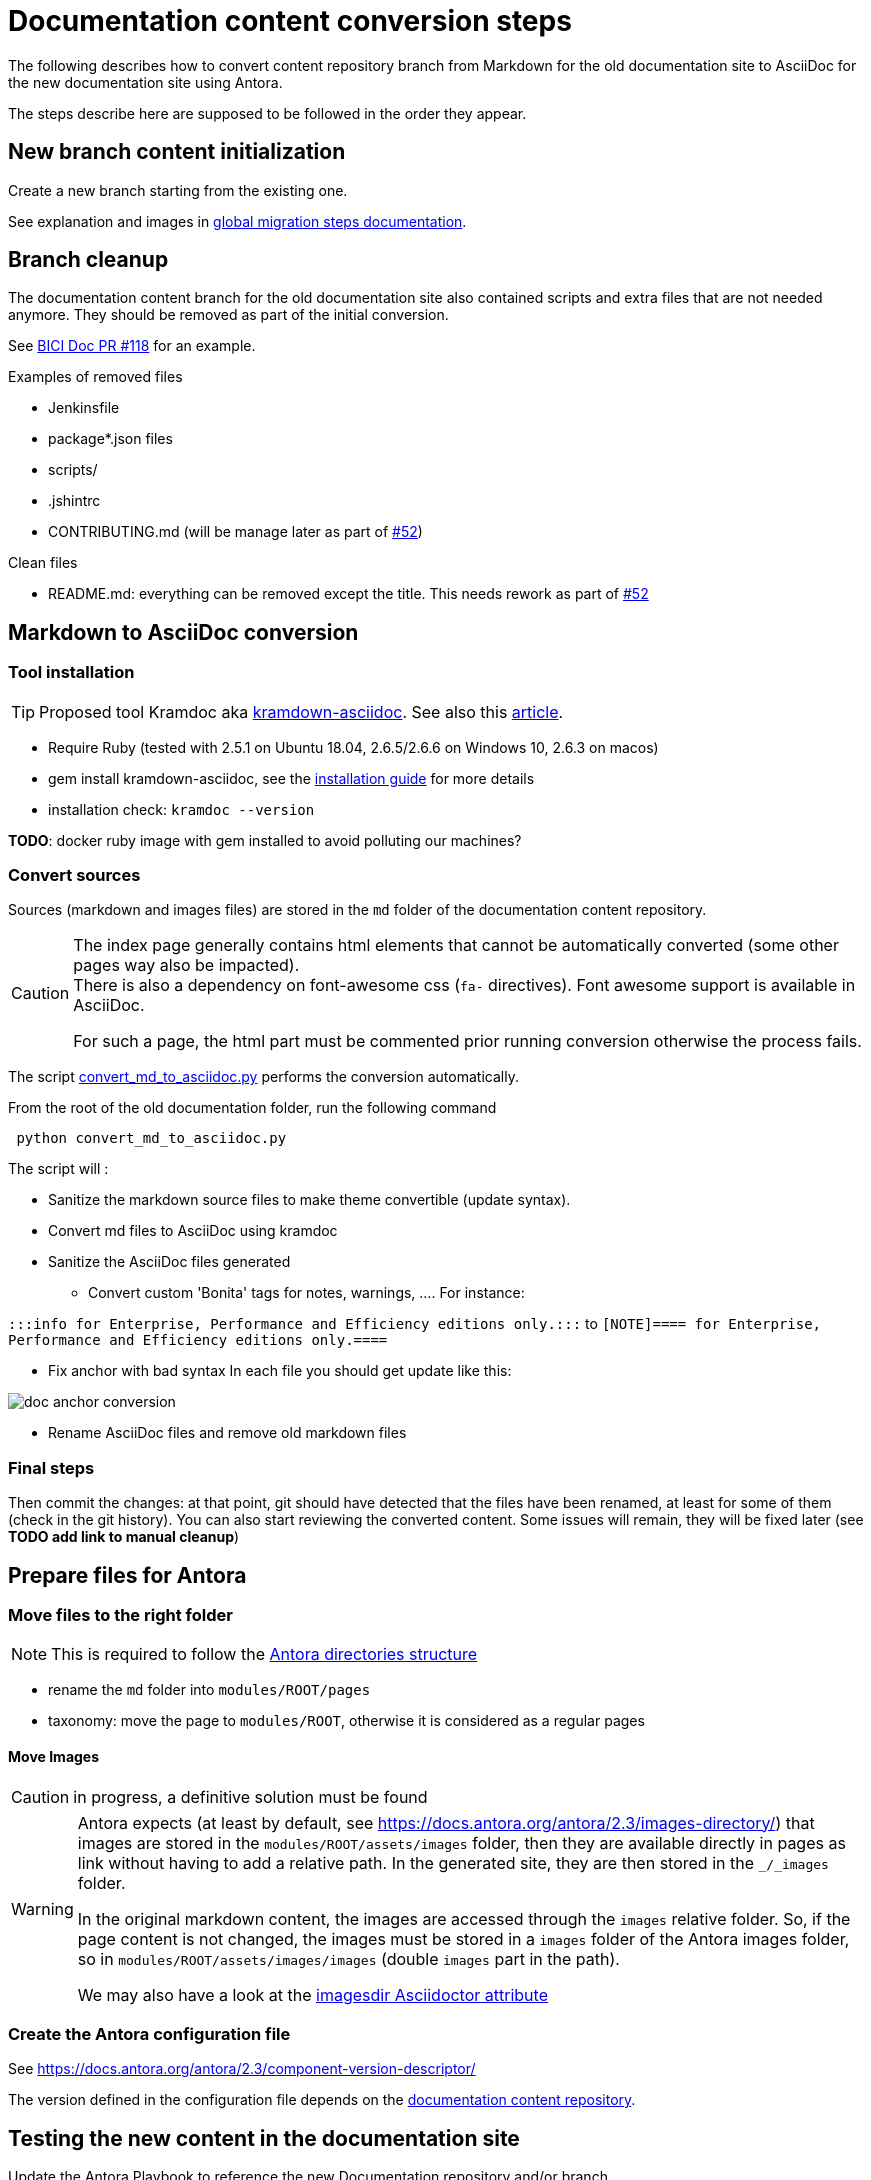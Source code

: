 = Documentation content conversion steps
:icons: font

The following describes how to convert content repository branch from Markdown for the old documentation site to AsciiDoc
for the new documentation site using Antora.

The steps describe here are supposed to be followed in the order they appear.


== New branch content initialization

Create a new branch starting from the existing one.

See explanation and images in xref:migration-steps-put-the-site-live.adoc[global migration steps documentation].


== Branch cleanup

The documentation content branch for the old documentation site also contained scripts and extra files that are not needed anymore.
They should be removed as part of the initial conversion.

See https://github.com/bonitasoft/bonita-ici-doc/pull/118[BICI Doc PR #118] for an example.

Examples of removed files

* Jenkinsfile
* package*.json files
* scripts/
* .jshintrc
* CONTRIBUTING.md (will be manage later as part of https://github.com/bonitasoft/bonita-documentation-site/issues/52[#52])

Clean files

* README.md: everything can be removed except the title. This needs rework as part of https://github.com/bonitasoft/bonita-documentation-site/issues/52[#52]


== Markdown to AsciiDoc conversion

=== Tool installation

TIP: Proposed tool Kramdoc aka https://github.com/asciidoctor/kramdown-asciidoc[kramdown-asciidoc]. See also this https://matthewsetter.com/technical-documentation/asciidoc/convert-markdown-to-asciidoc-with-kramdoc/[article].


* Require Ruby (tested with 2.5.1 on Ubuntu 18.04, 2.6.5/2.6.6 on Windows 10, 2.6.3 on macos)
* gem install kramdown-asciidoc, see the https://kramdown.gettalong.org/installation.html[installation guide] for more details
* installation check: `kramdoc --version`

*TODO*: docker ruby image with gem installed to avoid polluting our machines?

=== Convert sources

Sources (markdown and images files) are stored in the `md` folder of the documentation content repository.


[CAUTION]
====
The index page generally contains html elements that cannot be automatically converted (some other pages way also be impacted). +
There is also a dependency on font-awesome css (`fa-` directives). Font awesome support is available in AsciiDoc.

For such a page, the html part must be commented prior running conversion otherwise the process fails.
====

The script link:../scripts/convert_md_to_asciidoc.py[convert_md_to_asciidoc.py] performs the conversion automatically.

From the root of the old documentation folder, run the following command
[source,bash]
----
 python convert_md_to_asciidoc.py
----

.The script will :
[info]
* Sanitize the markdown source files to make theme convertible (update syntax).
* Convert md files to AsciiDoc using kramdoc
* Sanitize the AsciiDoc files generated
** Convert custom 'Bonita' tags for notes, warnings, ....
[Exemple]
For instance:

`:::info for Enterprise, Performance and Efficiency editions only.:::` to
`[NOTE]==== for Enterprise, Performance and Efficiency editions only.====`

** Fix anchor with bad syntax
[Exemple]
In each file you should get update like this:

image::images/doc_anchor_conversion.png[]

* Rename AsciiDoc files and remove old markdown files


=== Final steps

Then commit the changes: at that point, git should have detected that the files have been renamed, at least for some of them
(check in the git history).
You can also start reviewing the converted content. Some issues will remain, they will be fixed later (see *TODO add link to manual cleanup*)


== Prepare files for Antora

=== Move files to the right folder

[NOTE]
====
This is required to follow the https://docs.antora.org/antora/2.3/standard-directories/[Antora directories structure]
====

* rename the `md` folder into `modules/ROOT/pages`
* taxonomy: move the page to `modules/ROOT`, otherwise it is considered as a regular pages


==== Move Images

CAUTION: in progress, a definitive solution must be found

[WARNING]
====
Antora expects (at least by default, see https://docs.antora.org/antora/2.3/images-directory/) that images are stored in the `modules/ROOT/assets/images`
folder, then they are available directly in pages as link without having to add a relative path. In the generated site, they are then stored in the `_/_images`
folder.

In the original markdown content, the images are accessed through the `images` relative folder. So, if the page content
is not changed, the images must be stored in a `images` folder of the Antora images folder, so in `modules/ROOT/assets/images/images` (double `images` part
in the path).

We may also have a look at the https://asciidoctor.org/docs/user-manual/#builtin-attributes[imagesdir Asciidoctor attribute]
====


=== Create the Antora configuration file

See https://docs.antora.org/antora/2.3/component-version-descriptor/

The version defined in the configuration file depends on the <<migration-strategy-per-repository, documentation content repository>>.


== Testing the new content in the documentation site

Update the Antora Playbook to reference the new Documentation repository and/or branch. +
See https://docs.antora.org/antora/2.3/playbook/configure-content-sources/

No need to push the documentation content, this can be done locally.


== Post conversion manual processing

The following explanations provide ways to fix html generation errors and warnings that can be seen in the console while
generating the site or when visually checking the rendered site.


=== HTML Content manual conversion

WARNING: For now, we don't have a solution, see https://github.com/bonitasoft/bonita-documentation-site/issues/40[issue #40]

This is the content that has been commented generally in the index page.


=== Fix the Taxonomy file: links targeting non-existing page

NOTE: This has been detected while converting Bonita 7.5 and probably impact all Bonita versions

Most collapsed entries related to generated pages (listing subpages only) in the markdown solution, so a link was available.
There is no more generated page with Antora, so replace link by raw text.


=== Links still containing a reference to a markdown file

NOTE: This is now managed by the python script

After conversion, a successfully converted link uses the `xref` directive. But, we also see links converted using the `link`
directive and pointing to a `md` file.
For instance, in Bonita 7.5, in the release-notes: `link:software-extensibility.md#stable_extension_points`

It seems that link containing an anchor are not correctly converted.


=== Fix broken links

==== Detection
In the generated html page, the links have an `unresolved` CSS class (generally, the produced html contains `class="page unresolved"`).
See this https://github.com/bonitasoft/bonita-documentation-site/commit/8b2485800cbeaf8924ab3d4317cdb7e595541338#diff-c57f6e0008151cc92f79f21a76ffcc37334c2a11e7d3185db1e1daa2d55d3f1fL1190[commit that fixes such an issue].

==== Links targeting old generated taxonomy pages

NOTE: This has been detected while converting Bonita 7.5 and probably impact all Bonita versions

There is no more pages generated from the taxonomy so links targeting such pages must be updated.

TIP: search for `xref:_` and manually replace the page to an existing one (generally, an overview page related to the topic)

For instance, in Bonita 7.5:

* index.adoc: link to the taxonomy index page in the `Explore Bonita`
* software-extensibility.adoc: replace `xref:_connectivity.adoc` by `xref:connectivity-overview.adoc` (introduction to connectivity)

==== Already existing dead links

NOTE: This has been detected while converting Bonita 7.5 and probably impact all Bonita versions

For instance:

* set-up-continuous-integration.adoc: `xref:automating-process-builds.adoc` by `xref:automating-builds.adoc`



=== Wrongly migrated numbered list

NOTE: Detected while converting Bonita 7.5 and probably impact all Bonita versions

When code example is present in numbered list, the code example is not converted and the subsequent text is kept in the
markdown form. +
This impacts a few pages so manual migration can be managed

Detected in Bonita 7.5

* connector-development-toolkit.adoc (_asciidoctor: WARNING: connector-development-toolkit.adoc: line 75: list item index: expected 1, got 4_)
* enforce-password-policy.adoc (_asciidoctor: WARNING: enforce-password-policy.adoc: line 43: unterminated listing block_)
* ssl.adoc (_asciidoctor: WARNING: ssl.adoc: line 36: unterminated listing block_)


=== Not migrated page

[NOTE]
====
* Detected while converting Bonita 7.5 and probably impact all Bonita 7.5+ versions (not seen with Bonita 7.3, but
could exist in Bonita 7.4)
* This is now managed by the python script, but some issues remain in the page after conversion so follow the procedure
described here
====

The web-service-tutorial.md conversion failed with error due to an `xml declaration` in a source code example.
Removing this element from the example makes the conversion work.

In addition, after conversion, this page has the following issues

* wrongly converted 'bold italic' elements
* the 'numbered list with code example issue': web-service-tutorial.adoc
(_asciidoctor: WARNING: web-service-tutorial.adoc: line 70: unterminated listing block_)


=== Wrong headers in source page

This generates site generation errors like in the following
----
ERROR: building-community-edition-from-source.adoc: line xx: invalid part, must have at least one section (e.g., chapter, appendix, etc.)
----
